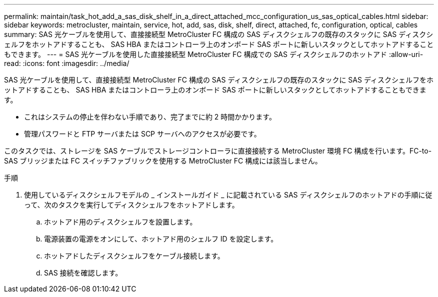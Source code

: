 ---
permalink: maintain/task_hot_add_a_sas_disk_shelf_in_a_direct_attached_mcc_configuration_us_sas_optical_cables.html 
sidebar: sidebar 
keywords: metrocluster, maintain, service, hot, add, sas, disk, shelf, direct, attached, fc, configuration, optical, cables 
summary: SAS 光ケーブルを使用して、直接接続型 MetroCluster FC 構成の SAS ディスクシェルフの既存のスタックに SAS ディスクシェルフをホットアドすることも、 SAS HBA またはコントローラ上のオンボード SAS ポートに新しいスタックとしてホットアドすることもできます。 
---
= SAS 光ケーブルを使用した直接接続型 MetroCluster FC 構成での SAS ディスクシェルフのホットアド
:allow-uri-read: 
:icons: font
:imagesdir: ../media/


[role="lead"]
SAS 光ケーブルを使用して、直接接続型 MetroCluster FC 構成の SAS ディスクシェルフの既存のスタックに SAS ディスクシェルフをホットアドすることも、 SAS HBA またはコントローラ上のオンボード SAS ポートに新しいスタックとしてホットアドすることもできます。

* これはシステムの停止を伴わない手順であり、完了までに約 2 時間かかります。
* 管理パスワードと FTP サーバまたは SCP サーバへのアクセスが必要です。


このタスクでは、ストレージを SAS ケーブルでストレージコントローラに直接接続する MetroCluster 環境 FC 構成を行います。FC-to-SAS ブリッジまたは FC スイッチファブリックを使用する MetroCluster FC 構成には該当しません。

.手順
. 使用しているディスクシェルフモデルの _ インストールガイド _ に記載されている SAS ディスクシェルフのホットアドの手順に従って、次のタスクを実行してディスクシェルフをホットアドします。
+
.. ホットアド用のディスクシェルフを設置します。
.. 電源装置の電源をオンにして、ホットアド用のシェルフ ID を設定します。
.. ホットアドしたディスクシェルフをケーブル接続します。
.. SAS 接続を確認します。



